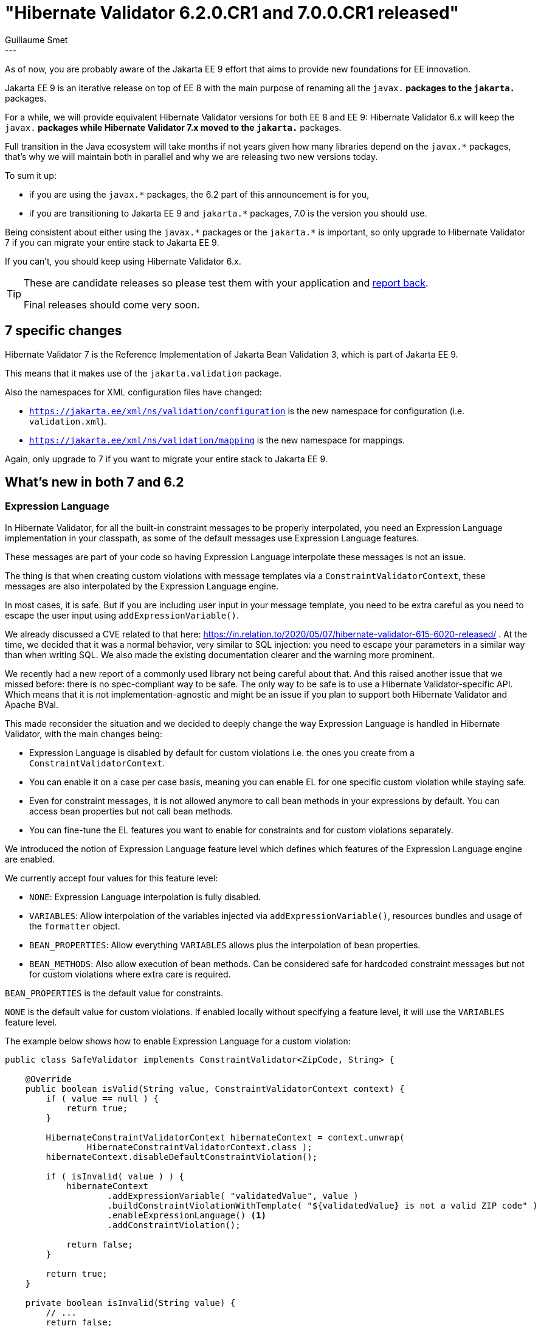 = "Hibernate Validator 6.2.0.CR1 and 7.0.0.CR1 released"
Guillaume Smet
:awestruct-tags: [ "Hibernate Validator", "Releases" ]
:awestruct-layout: blog-post
---
As of now, you are probably aware of the Jakarta EE 9 effort that aims to provide new foundations for EE innovation.

Jakarta EE 9 is an iterative release on top of EE 8 with the main purpose of renaming all the `javax.*` packages to the `jakarta.*` packages.

For a while, we will provide equivalent Hibernate Validator versions for both EE 8 and EE 9:
Hibernate Validator 6.x will keep the `javax.*` packages while Hibernate Validator 7.x moved to the `jakarta.*` packages.

Full transition in the Java ecosystem will take months if not years given how many libraries depend on the `javax.*` packages,
that's why we will maintain both in parallel and why we are releasing two new versions today.

To sum it up:

* if you are using the `javax.*` packages, the 6.2 part of this announcement is for you,
* if you are transitioning to Jakarta EE 9 and `jakarta.*` packages, 7.0 is the version you should use.

Being consistent about either using the `javax.\*` packages or the `jakarta.*` is important,
so only upgrade to Hibernate Validator 7 if you can migrate your entire stack to Jakarta EE 9.

If you can't, you should keep using Hibernate Validator 6.x.

[TIP]
====
These are candidate releases so please test them with your application and link:#feedback-issues-ideas[report back].

Final releases should come very soon.
====

== 7 specific changes

Hibernate Validator 7 is the Reference Implementation of Jakarta Bean Validation 3,
which is part of Jakarta EE 9.

This means that it makes use of the `jakarta.validation` package.

Also the namespaces for XML configuration files have changed:

* `https://jakarta.ee/xml/ns/validation/configuration` is the new namespace for configuration (i.e. `validation.xml`).
* `https://jakarta.ee/xml/ns/validation/mapping` is the new namespace for mappings.

Again, only upgrade to 7 if you want to migrate your entire stack to Jakarta EE 9.

== What's new in both 7 and 6.2

=== Expression Language

In Hibernate Validator, for all the built-in constraint messages to be properly interpolated,
you need an Expression Language implementation in your classpath,
as some of the default messages use Expression Language features.

These messages are part of your code so having Expression Language interpolate
these messages is not an issue.

The thing is that when creating custom violations with message templates via a `ConstraintValidatorContext`,
these messages are also interpolated by the Expression Language engine.

In most cases, it is safe.
But if you are including user input in your message template,
you need to be extra careful as you need to escape the user input using `addExpressionVariable()`.

We already discussed a CVE related to that here: https://in.relation.to/2020/05/07/hibernate-validator-615-6020-released/ .
At the time, we decided that it was a normal behavior, very similar to SQL injection:
you need to escape your parameters in a similar way than when writing SQL.
We also made the existing documentation clearer and the warning more prominent.

We recently had a new report of a commonly used library not being careful about that.
And this raised another issue that we missed before:
there is no spec-compliant way to be safe.
The only way to be safe is to use a Hibernate Validator-specific API.
Which means that it is not implementation-agnostic
and might be an issue if you plan to support both Hibernate Validator and Apache BVal.

This made reconsider the situation and we decided to deeply change the way Expression Language is handled in Hibernate Validator,
with the main changes being:

* Expression Language is disabled by default for custom violations i.e. the ones you create from a `ConstraintValidatorContext`.
* You can enable it on a case per case basis, meaning you can enable EL for one specific custom violation while staying safe.
* Even for constraint messages, it is not allowed anymore to call bean methods in your expressions by default.
  You can access bean properties but not call bean methods.
* You can fine-tune the EL features you want to enable for constraints and for custom violations separately.

We introduced the notion of Expression Language feature level which defines which features of the Expression Language engine are enabled.

We currently accept four values for this feature level:

* `NONE`: Expression Language interpolation is fully disabled.
* `VARIABLES`: Allow interpolation of the variables injected via `addExpressionVariable()`, resources bundles and usage of the `formatter` object.
* `BEAN_PROPERTIES`: Allow everything `VARIABLES` allows plus the interpolation of bean properties.
* `BEAN_METHODS`: Also allow execution of bean methods. Can be considered safe for hardcoded constraint messages but not for custom violations where extra care is required.

`BEAN_PROPERTIES` is the default value for constraints.

`NONE` is the default value for custom violations.
If enabled locally without specifying a feature level, it will use the `VARIABLES` feature level.

The example below shows how to enable Expression Language for a custom violation:

[source,java]
----
public class SafeValidator implements ConstraintValidator<ZipCode, String> {

    @Override
    public boolean isValid(String value, ConstraintValidatorContext context) {
        if ( value == null ) {
            return true;
        }

        HibernateConstraintValidatorContext hibernateContext = context.unwrap(
                HibernateConstraintValidatorContext.class );
        hibernateContext.disableDefaultConstraintViolation();

        if ( isInvalid( value ) ) {
            hibernateContext
                    .addExpressionVariable( "validatedValue", value )
                    .buildConstraintViolationWithTemplate( "${validatedValue} is not a valid ZIP code" )
                    .enableExpressionLanguage() <1>
                    .addConstraintViolation();

            return false;
        }

        return true;
    }

    private boolean isInvalid(String value) {
        // ...
        return false;
    }
}
----
<1> Enable Expression Language support with the default feature level for custom violations: `VARIABLES`.

Note that you can define a more permissive feature level if required.
But be very cautious and use `addExpressionVariable()` if you include user input into your message template.

You can learn more about all of this in the documentation:

* https://docs.jboss.org/hibernate/validator/6.2/reference/en-US/html_single/#section-interpolation-with-message-expressions[General overview]
* https://docs.jboss.org/hibernate/validator/6.2/reference/en-US/html_single/#el-features[Bootstrapping a `ValidatorFactory` with a specific Expression Language feature level]
* https://docs.jboss.org/hibernate/validator/6.2/reference/en-US/html_single/#section-hibernateconstraintvalidatorcontext[Creating custom violations supporting EL with `HibernateConstraintValidatorContext`]

While absolutely not recommended, you can go back to the previous behavior without changing your code by using https://docs.jboss.org/hibernate/validator/6.2/reference/en-US/html_single/#el-features[the two properties described at the end of this paragraph of our documentation].

=== @SafeHtml removal

The `@SafeHtml` constraint was planned for removal for a while.

It has been dropped from both 6.2 and 7 with https://in.relation.to/2019/11/20/hibernate-validator-610-6018-released/[no replacement].

=== Built-in ValueExtractors set up without reflection

We had a report that a method of the reflection API we use to set up ``ValueExtractor``s
(which are used to support container element constraints e.g. `List<@NotNull String>`)
are not supported by the Android Java flavor.

To mitigate this situation, the built-in ``ValueExtractor``s are now set up without
using reflection.

Custom ``ValueExtractor``s' setup still requires reflection
so there is a good chance they won't work on Android.

== Getting 6.2.0.CR1

To get the release with Maven, Gradle etc. use the GAV coordinates _org.hibernate.validator:{hibernate-validator|hibernate-validator-cdi|hibernate-validator-annotation-processor}:6.2.0.CR1_. Note that the group id has changed from `org.hibernate` (Hibernate Validator 5 and earlier) to `org.hibernate.validator` (from Hibernate Validator 6 onwards).

Alternatively, a distribution bundle containing all the bits is provided on SourceForge (http://sourceforge.net/projects/hibernate/files/hibernate-validator/6.2.0.CR1/hibernate-validator-6.2.0.CR1-dist.tar.gz/download[TAR.GZ], http://sourceforge.net/projects/hibernate/files/hibernate-validator/6.2.0.CR1/hibernate-validator-6.2.0.CR1-dist.zip/download[ZIP]).

== Getting 7.0.0.CR1

To get the release with Maven, Gradle etc. use the GAV coordinates _org.hibernate.validator:{hibernate-validator|hibernate-validator-cdi|hibernate-validator-annotation-processor}:7.0.0.CR1_. Note that the group id has changed from `org.hibernate` (Hibernate Validator 5 and earlier) to `org.hibernate.validator` (from Hibernate Validator 6 onwards).

Alternatively, a distribution bundle containing all the bits is provided on SourceForge (http://sourceforge.net/projects/hibernate/files/hibernate-validator/7.0.0.CR1/hibernate-validator-7.0.0.CR1-dist.tar.gz/download[TAR.GZ], http://sourceforge.net/projects/hibernate/files/hibernate-validator/7.0.0.CR1/hibernate-validator-7.0.0.CR1-dist.zip/download[ZIP]).

== Feedback, issues, ideas?

To get in touch, use the usual channels:

* https://stackoverflow.com/questions/tagged/hibernate-validator[hibernate-validator tag on Stack Overflow] (usage questions)
* https://discourse.hibernate.org/c/hibernate-validator/7[User forum] (usage questions, general feedback)
* https://hibernate.atlassian.net/browse/HV[Issue tracker] (bug reports, feature requests)
* https://lists.jboss.org/pipermail/hibernate-dev/[Mailing list] (development-related discussions)
* https://accounts.eclipse.org/mailing-list/bean-validation-dev[Jakarta Bean Validation development mailing list] (discussions about the Jakarta Bean Validation specification)

== What's next?

Depending on the feedback we get on these two Candidate Releases, we will release both Finals in the coming weeks.
